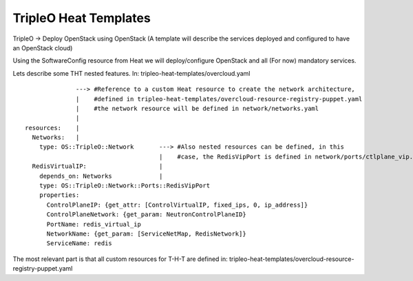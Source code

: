TripleO Heat Templates
----------------------

TripleO -> Deploy OpenStack using OpenStack
(A template will describe the services deployed and configured to have an OpenStack cloud)



Using the SoftwareConfig resource from Heat we will deploy/configure OpenStack and all (For now)
mandatory services.



Lets describe some THT nested features.
In: tripleo-heat-templates/overcloud.yaml


::

                ---> #Reference to a custom Heat resource to create the network architecture,
                |    #defined in tripleo-heat-templates/overcloud-resource-registry-puppet.yaml
                |    #the network resource will be defined in network/networks.yaml
                |
  resources:    |
    Networks:   |
      type: OS::TripleO::Network       ---> #Also nested resources can be defined, in this
                                       |    #case, the RedisVipPort is defined in network/ports/ctlplane_vip.yaml
    RedisVirtualIP:                    |
      depends_on: Networks             |
      type: OS::TripleO::Network::Ports::RedisVipPort
      properties:
        ControlPlaneIP: {get_attr: [ControlVirtualIP, fixed_ips, 0, ip_address]}
        ControlPlaneNetwork: {get_param: NeutronControlPlaneID}
        PortName: redis_virtual_ip
        NetworkName: {get_param: [ServiceNetMap, RedisNetwork]}
        ServiceName: redis


The most relevant part is that all custom resources for T-H-T are defined in: tripleo-heat-templates/overcloud-resource-registry-puppet.yaml





